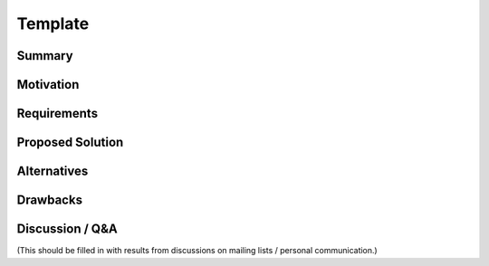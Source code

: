 Template
########

Summary
=======

Motivation
==========

Requirements
============

Proposed Solution
=================

Alternatives
============

Drawbacks
=========

Discussion / Q&A
================

(This should be filled in with results from discussions on mailing lists / personal communication.)
